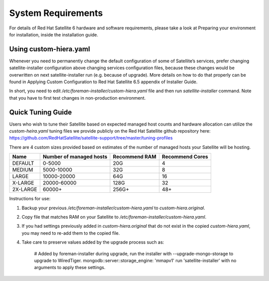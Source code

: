 ===================
System Requirements
===================

For details of Red Hat Satellite 6 hardware and software requirements, please take a look at Preparing your environment for installation, inside the installation guide.

Using custom-hiera.yaml
=======================

Whenever you need to permanently change the default configuration of some of Satellite’s services, prefer changing satellite-installer configuration above changing services configuration files, because these changes would be overwritten on next satellite-installer run (e.g. because of upgrade). More details on how to do that properly can be found in Applying Custom Configuration to Red Hat Satellite 6.5 appendix of Installer Guide.

In short, you need to edit `/etc/foreman-installer/custom-hiera.yaml` file and then run `satellite-installer` command. Note that you have to first test changes in non-production environment.

Quick Tuning Guide
==================

Users who wish to tune their Satellite based on expected managed host counts and hardware allocation can utilize the `custom-heira.yaml` tuning files we provide publicly on the Red Hat Satellite github repository here:
https://github.com/RedHatSatellite/satellite-support/tree/master/tuning-profiles

There are 4 custom sizes provided based on estimates of the number of managed hosts your Satellite will be hosting.

+----------+-------------------------+---------------+-----------------+
| Name     | Number of managed hosts | Recommend RAM | Recommend Cores |
+==========+=========================+===============+=================+
| DEFAULT  | 0-5000                  | 20G           | 4               |
+----------+-------------------------+---------------+-----------------+
| MEDIUM   | 5000-10000              | 32G           | 8               |
+----------+-------------------------+---------------+-----------------+
| LARGE    | 10000-20000             | 64G           | 16              |
+----------+-------------------------+---------------+-----------------+
| X-LARGE  | 20000-60000             | 128G          | 32              |
+----------+-------------------------+---------------+-----------------+
| 2X-LARGE | 60000+                  | 256G+         | 48+             |
+----------+-------------------------+---------------+-----------------+

Instructions for use:

1. Backup your previous `/etc/foreman-installer/custom-hiera.yaml` to `custom-hiera.original`.
2. Copy file that matches RAM on your Satellite to `/etc/foreman-installer/custom-hiera.yaml`.
3. If you had settings previously added in `custom-hiera.original` that do not exist in the copied `custom-hiera.yaml`, you may need to re-add them to the copied file.
4. Take care to preserve values added by the upgrade process such as:

    # Added by foreman-installer during upgrade, run the installer with --upgrade-mongo-storage to upgrade to WiredTiger.
    mongodb::server::storage_engine: 'mmapv1'
    run 'satellite-installer' with no arguments to apply these settings.
